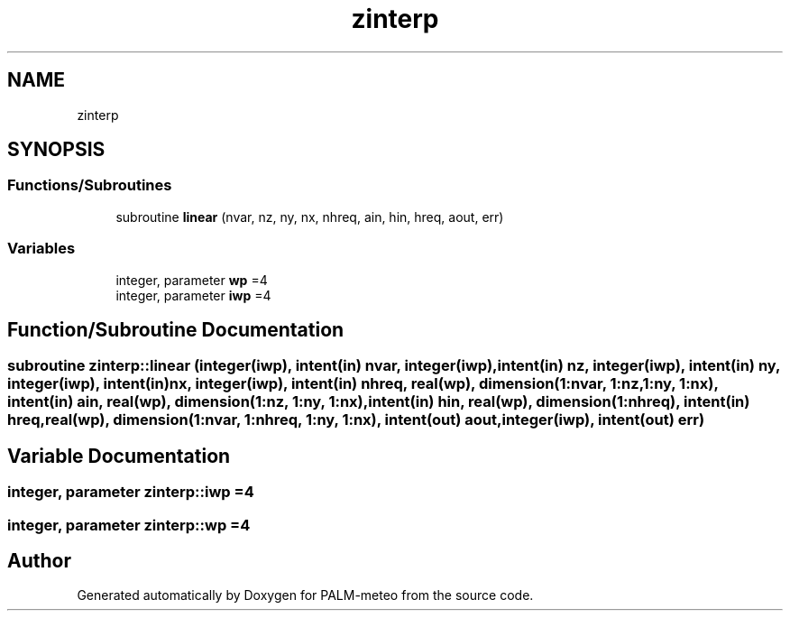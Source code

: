 .TH "zinterp" 3 "Fri Aug 22 2025" "PALM-meteo" \" -*- nroff -*-
.ad l
.nh
.SH NAME
zinterp
.SH SYNOPSIS
.br
.PP
.SS "Functions/Subroutines"

.in +1c
.ti -1c
.RI "subroutine \fBlinear\fP (nvar, nz, ny, nx, nhreq, ain, hin, hreq, aout, err)"
.br
.in -1c
.SS "Variables"

.in +1c
.ti -1c
.RI "integer, parameter \fBwp\fP =4"
.br
.ti -1c
.RI "integer, parameter \fBiwp\fP =4"
.br
.in -1c
.SH "Function/Subroutine Documentation"
.PP 
.SS "subroutine zinterp::linear (integer(\fBiwp\fP), intent(in) nvar, integer(\fBiwp\fP), intent(in) nz, integer(\fBiwp\fP), intent(in) ny, integer(\fBiwp\fP), intent(in) nx, integer(\fBiwp\fP), intent(in) nhreq, real(\fBwp\fP), dimension(1:nvar, 1:nz, 1:ny, 1:nx), intent(in) ain, real(\fBwp\fP), dimension(1:nz, 1:ny, 1:nx), intent(in) hin, real(\fBwp\fP), dimension(1:nhreq), intent(in) hreq, real(\fBwp\fP), dimension(1:nvar, 1:nhreq, 1:ny, 1:nx), intent(out) aout, integer(\fBiwp\fP), intent(out) err)"

.SH "Variable Documentation"
.PP 
.SS "integer, parameter zinterp::iwp =4"

.SS "integer, parameter zinterp::wp =4"

.SH "Author"
.PP 
Generated automatically by Doxygen for PALM-meteo from the source code\&.
